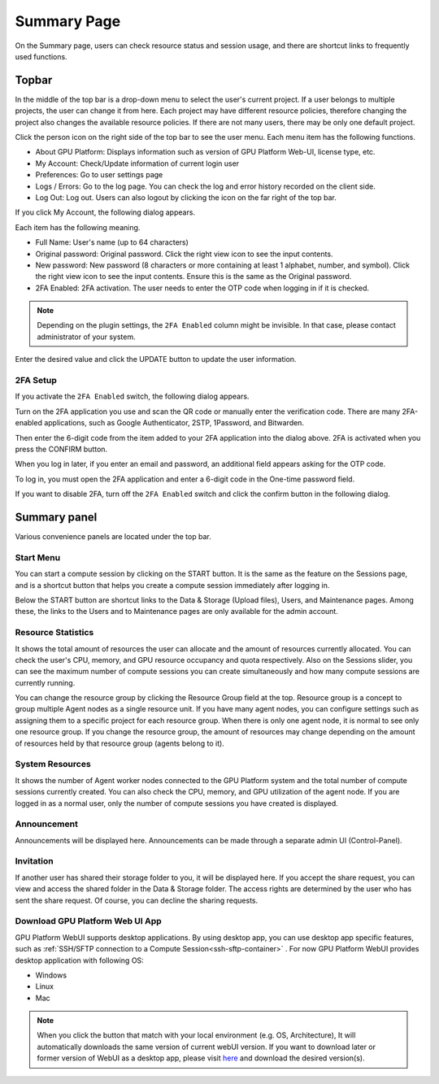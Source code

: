 ============
Summary Page
============

On the Summary page, users can check resource status and session usage, and
there are shortcut links to frequently used functions.


Topbar
------

.. image:: topbar_usermenu.png
    :width: 600
    :align: center
    :alt: Topbar usermenu

In the middle of the top bar is a drop-down menu to select the user's current
project. If a user belongs to multiple projects, the user can change it from
here. Each project may have different resource policies, therefore changing the project
also changes the available resource policies. If there are not many users, there
may be only one default project.

Click the person icon on the right side of the top bar to see the user menu.
Each menu item has the following functions.

* About GPU Platform: Displays information such as version of GPU Platform Web-UI,
  license type, etc.
* My Account: Check/Update information of current login user
* Preferences: Go to user settings page
* Logs / Errors: Go to the log page. You can check the log and error history
  recorded on the client side.
* Log Out: Log out. Users can also logout by clicking the icon on the far right
  of the top bar.

If you click My Account, the following dialog appears.

.. image:: my_account_information.png
  :width: 350
  :align: center

Each item has the following meaning.

* Full Name: User's name (up to 64 characters)
* Original password: Original password. Click the right view icon to see the
  input contents.
* New password: New password (8 characters or more containing at least 1
  alphabet, number, and symbol). Click the right view icon to see the input
  contents. Ensure this is the same as the Original password.
* 2FA Enabled: 2FA activation. The user needs to enter the OTP code when logging in if it is checked.

.. note::
  Depending on the plugin settings, the ``2FA Enabled`` column might be invisible.
  In that case, please contact administrator of your system.

Enter the desired value and click the UPDATE button to update the user
information.

2FA Setup
^^^^^^^^^
If you activate the ``2FA Enabled`` switch, the following dialog appears.

.. image:: 2fa_setup.png
  :width: 350
  :align: center

Turn on the 2FA application you use and scan the QR code or manually enter the verification
code. There are many 2FA-enabled applications, such as Google Authenticator, 2STP, 1Password,
and Bitwarden.

Then enter the 6-digit code from the item added to your 2FA application into the dialog above.
2FA is activated when you press the CONFIRM button.

When you log in later, if you enter an email and password, an additional field appears asking
for the OTP code.

.. image:: ask_otp_when_login.png
  :width: 350
  :align: center

To log in, you must open the 2FA application and enter a 6-digit code in the One-time password field.

.. image:: remove_2fa.png
  :width: 350
  :align: center

If you want to disable 2FA, turn off the ``2FA Enabled`` switch and click the confirm button in the
following dialog.


Summary panel
-------------

.. image:: dashboard.png
   :alt: Dashboard panels

Various convenience panels are located under the top bar.

Start Menu
^^^^^^^^^^

You can start a compute session by clicking on the START button. It is the same
as the feature on the Sessions page, and is a shortcut button that helps you
create a compute session immediately after logging in.

Below the START button are shortcut links to the Data & Storage (Upload files), Users, and
Maintenance pages. Among these, the links to the Users and to Maintenance pages are
only available for the admin account.

Resource Statistics
^^^^^^^^^^^^^^^^^^^

It shows the total amount of resources the user can allocate and the amount of
resources currently allocated. You can check the user's CPU, memory, and GPU
resource occupancy and quota respectively. Also on the Sessions slider, you can
see the maximum number of compute sessions you can create simultaneously and how many
compute sessions are currently running.

You can change the resource group by clicking the Resource Group field at the
top. Resource group is a concept to group multiple Agent nodes as a single
resource unit. If you have many agent nodes, you can configure settings such as
assigning them to a specific project for each resource group. When there is only
one agent node, it is normal to see only one resource group. If you change the
resource group, the amount of resources may change depending on the amount of
resources held by that resource group (agents belong to it).

System Resources
^^^^^^^^^^^^^^^^

It shows the number of Agent worker nodes connected to the GPU Platform system and
the total number of compute sessions currently created. You can also check the
CPU, memory, and GPU utilization of the agent node. If you are logged in as a
normal user, only the number of compute sessions you have created is displayed.

Announcement
^^^^^^^^^^^^

Announcements will be displayed here. Announcements can be made through a
separate admin UI (Control-Panel).

Invitation
^^^^^^^^^^

If another user has shared their storage folder to you, it will be displayed
here. If you accept the share request, you can view and access the shared folder
in the Data & Storage folder. The access rights are determined by the user who has sent the share request.
Of course, you can decline the sharing requests.

Download GPU Platform Web UI App
^^^^^^^^^^^^^^^^^^^^^^^^^^^^^^

GPU Platform WebUI supports desktop applications. 
By using desktop app, you can use desktop app specific features, such as :ref:`SSH/SFTP connection to a Compute Session<ssh-sftp-container>` .
For now GPU Platform WebUI provides desktop application with following OS:

* Windows
* Linux
* Mac

.. note::
   When you click the button that match with your local environment (e.g. OS, Architecture), It will automatically downloads the same version of current webUI version.
   If you want to download later or former version of WebUI as a desktop app, please visit `here <https://github.com/lablup/backend.ai-webui/releases?page=1>`_ and download the desired version(s).